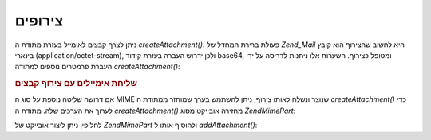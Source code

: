 .. EN-Revision: none
.. _zend.mail.attachments:

צירופים
=======

ניתן לצרף קבצים לאימייל בעזרת מתודת ה *createAttachment()*. פעולת ברירת
המחדל של *Zend_Mail* היא לחשוב שהצירוף הוא קובץ בינארי
(application/octet-stream), ולכן ידרוש העברה בעזרת קידוד base64, ומטופל כצירוף.
השערות אלו ניתנות לדריסה על ידי העברת פרמטרים נוספים למתודה
*createAttachment()*:

.. _zend.mail.attachments.example-1:

.. rubric:: שליחת אימיילים עם צירוף קבצים

.. code-block:: php
   :linenos:

   $mail = new Zend\Mail\Mail();
   // build message...
   $mail->createAttachment($someBinaryString);
   $mail->createAttachment($myImage,
                           'image/gif',
                           Zend\Mime\Mime::DISPOSITION_INLINE,
                           Zend\Mime\Mime::ENCODING_8BIT);


אם דרושה שליטה נוספת על סוג ה MIME שנוצר ונשלח לאותו צירוף, ניתן
להשתמש בערך שמוחזר ממתודת ה *createAttachment()* כדי לערוך את הערכים שלה.
מתודת ה *createAttachment()* מחזירה אובייקט מסוג *Zend\Mime\Part*:

.. code-block:: php
   :linenos:

   $mail = new Zend\Mail\Mail();

   $at = $mail->createAttachment($myImage);
   $at->type        = 'image/gif';
   $at->disposition = Zend\Mime\Mime::DISPOSITION_INLINE;
   $at->encoding    = Zend\Mime\Mime::ENCODING_8BIT;
   $at->filename    = 'test.gif';

   $mail->send();


לחלופין ניתן ליצור אובייקט של *Zend\Mime\Part* ולהוסיף אותו ל
*addAttachment()*:

.. code-block:: php
   :linenos:

   $mail = new Zend\Mail\Mail();

   $at = new Zend\Mime\Part($myImage);
   $at->type        = 'image/gif';
   $at->disposition = Zend\Mime\Mime::DISPOSITION_INLINE;
   $at->encoding    = Zend\Mime\Mime::ENCODING_8BIT;
   $at->filename    = 'test.gif';

   $mail->addAttachment($at);

   $mail->send();



